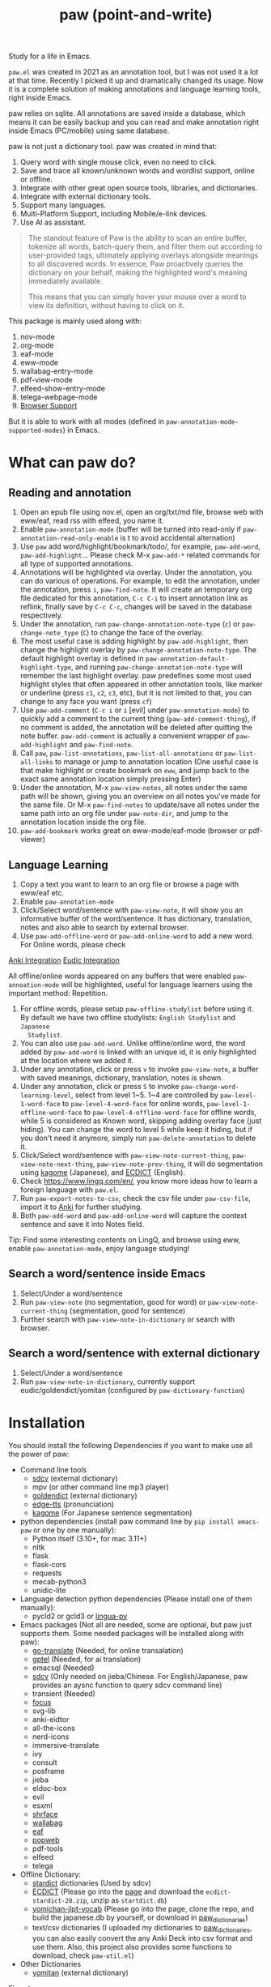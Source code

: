 #+title: paw (point-and-write)

#+html: <img src="images/logo.jpg" width="256" height="256">

Study for a life in Emacs.

~paw.el~ was created in 2021 as an annotation tool, but I was not used it a lot at that time. Recently I picked it up and dramatically changed its usage. Now it is a complete solution of making annotations and language learning tools, right inside Emacs.

paw relies on sqlite. All annotations are saved inside a database, which means it can be easily backup and you can read and make annotation right inside Emacs (PC/mobile) using same database.

paw is not just a dictionary tool. paw was created in mind that:
1. Query word with single mouse click, even no need to click.
2. Save and trace all known/unknown words and wordlist support, online or offline.
3. Integrate with other great open source tools, libraries, and dictionaries.
4. Integrate with external dictionary tools.
5. Support many languages.
6. Multi-Platform Support, including Mobile/e-link devices.
7. Use AI as assistant.

#+begin_quote
The standout feature of Paw is the ability to scan an entire buffer, tokenize all words, batch-query them, and filter them out according to user-provided tags, ultimately applying overlays alongside meanings to all discovered words. In essence, Paw proactively queries the dictionary on your behalf, making the highlighted word's meaning immediately available.

This means that you can simply hover your mouse over a word to view its definition, without having to click on it.
#+end_quote

This package is mainly used along with:
1. nov-mode
2. org-mode
3. eaf-mode
4. eww-mode
5. wallabag-entry-mode
6. pdf-view-mode
7. elfeed-show-entry-mode
8. telega-webpage-mode
9. [[https://github.com/chenyanming/paw_org_protocol][Browser Support]]

But it is able to work with all modes (defined in ~paw-annotation-mode-supported-modes~) in Emacs.

* What can paw do?
** Reading and annotation
1. Open an epub file using nov.el, open an org/txt/md file, browse web with eww/eaf, read rss with elfeed, you name it.
2. Enable ~paw-annotation-mode~ (buffer will be turned into read-only if
   ~paw-annotation-read-only-enable~ is t to avoid accidental alternation)
3. Use ~paw~ add word/highlight/bookmark/todo/, for example, ~paw-add-word~,
   ~paw-add-highlight~... Please check M-x ~paw-add-*~ related commands for all type
   of supported annotations.
4. Annotations will be highlighted via overlay. Under the annotation, you can do
   various of operations. For example, to edit the annotation, under the
   annotation, press ~i~, ~paw-find-note~. It will create an temporary org file
   dedicated for this annotation, ~C-c C-i~ to insert annotation link as reflink,
   finally save by ~C-c C-c~, changes will be saved in the database respectively.
5. Under the annotation, run ~paw-change-annotation-note-type~ (~c~) or
   ~paw-change-note_type~ (~C~) to change the face of the overlay.
6. The most useful case is adding highlight by ~paw-add-highlight~, then change
   the highlight overlay by ~paw-change-annotation-note-type~. The default
   highlight overlay is defined in ~paw-annotation-default-highlight-type~, and
   running ~paw-change-annotation-note-type~ will remember the last highlight
   overlay. paw predefines some most used highlight styles that often appeared
   in other annotation tools, like marker or underline (press ~c1~, ~c2~, ~c3~, etc),
   but it is not limited to that, you can change to any face you want (press ~cf~)
7. Use ~paw-add-comment~ (~C-c i~ or ~i~ [evil] under ~paw-annotation-mode~) to
   quickly add a comment to the current thing (~paw-add-comment-thing~), if no
   comment is added, the annotation will be deleted after quitting the note
   buffer. ~paw-add-comment~ is actually a convenient wrapper of ~paw-add-highlight~
   and ~paw-find-note~.
8. Call ~paw~, ~paw-list-annotations~, ~paw-list-all-annotations~ or
   ~paw-list-all-links~ to manage or jump to annotation location (One useful case
   is that make highlight or create bookmark on ~eww~, and jump back to the exact
   same annotation location simply pressing Enter)
9. Under the annotation, M-x ~paw-view-notes~, all notes under the same path will
   be shown, giving you an overview on all notes you've made for the same file.
   Or M-x ~paw-find-notes~ to update/save all notes under the same path into an
   org file under ~paw-note-dir~, and jump to the annotation location inside the
   org file.
10. ~paw-add-bookmark~ works great on eww-mode/eaf-mode (browser or pdf-viewer)

#+html: <img src="images/annatation.png">

** Language Learning
1. Copy a text you want to learn to an org file or browse a page with eww/eaf etc.
2. Enable ~paw-annotation-mode~
3. Click/Select word/sentence with ~paw-view-note~, it will show you an
   informative buffer of the word/sentence. It has dictionary, translation,
   notes and also able to search by external browser.
4. Use ~paw-add-offline-word~ or ~paw-add-online-word~ to add a new word. For Online
   words, please check 
#+html: <a href="#anki-integration">Anki Integration</a>
#+html: <a href="#eudic-integration">Eudic Integration</a>
   All offline/online words appeared on any buffers that were enabled
   ~paw-annoation-mode~ will be highlighted, useful for language learners using
   the important method: Repetition.
5. For offline words, please setup ~paw-offline-studylist~ before using it. By
   default we have two offline studylists: =English Studylist= and =Japanese
   Studylist=.
6. You can also use ~paw-add-word~. Unlike offline/online word, the word added by
   ~paw-add-word~ is linked with an unique id, it is only highlighted at the
   location where we added it.
7. Under any annotation, click or press ~v~ to invoke ~paw-view-note~, a buffer
   with saved meanings, dictionary, translation, notes is shown.
8. Under any annotation, click or press ~S~ to invoke
   ~paw-change-word-learning-level~, select from level 1~5. 1~4 are controlled by
   ~paw-level-1-word-face~ to ~paw-level-4-word-face~ for online words,
   ~paw-level-1-offline-word-face~ to ~paw-level-4-offline-word-face~ for offline
   words, while 5 is considered as Known word, skipping adding overlay face
   (just hiding). You can change the word to level 5 while keep it hiding, but
   if you don't need it anymore, simply run =paw-delete-annotation= to delete it.
9. Click/Select word/sentence with ~paw-view-note-current-thing~,
   ~paw-view-note-next-thing~, ~paw-view-note-prev-thing~, it will do segmentation
   using [[https://github.com/ikawaha/kagome][kagome]] (Japanese), and [[https://github.com/skywind3000/ECDICT][ECDICT]] (English).
10. Check https://www.lingq.com/en/, you know more ideas how to learn a foreign
    language with ~paw.el~.
11. Run ~paw-export-notes-to-csv~, check the csv file under ~paw-csv-file~, import it
    to [[https://apps.ankiweb.net/][Anki]] for further studying.
12. Both ~paw-add-word~ and ~paw-add-online-word~ will capture the context sentence
    and save it into Notes field.

Tip: Find some interesting contents on LingQ, and browse using eww, enable
~paw-annotation-mode~, enjoy language studying!

#+html: <img src="images/learning.png">



** Search a word/sentence inside Emacs
1. Select/Under a word/sentence
2. Run ~paw-view-note~ (no segmentation, good for word) or
   ~paw-view-note-current-thing~ (segmentation, good for sentence)
3. Further search with ~paw-view-note-in-dictionary~ or search with browser.

** Search a word/sentence with external dictionary
1. Select/Under a word/sentence
2. Run ~paw-view-note-in-dictionary~, currently support eudic/goldendict/yomitan (configured by ~paw-dictionary-function~)

* Installation
You should install the following Dependencies if you want to make use all the power of paw:

- Command line tools
  - [[https://github.com/Dushistov/sdcv][sdcv]] (external dictionary)
  - mpv (or other command line mp3 player)
  - [[https://github.com/goldendict/goldendict][goldendict]] (external dictionary)
  - [[https://github.com/rany2/edge-tts/][edge-tts]] (pronunciation)
  - [[https://github.com/ikawaha/kagome][kagome]] (For Japanese sentence segmentation)

- python dependencies (install paw command line by ~pip install emacs-paw~ or one by one manually):
  - Python itself (3.10+, for mac 3.11+)
  - nltk
  - flask
  - flask-cors
  - requests
  - mecab-python3 
  - unidic-lite

- Language detection python dependencies (Please install one of them manually):
  - pycld2 or gcld3 or [[https://github.com/pemistahl/lingua-py][lingua-py]]

- Emacs packages (Not all are needed, some are optional, but paw just supports them. Some needed packages will be installed along with paw):
  - [[https://github.com/lorniu/go-translate][go-translate]] (Needed, for online transalation)
  - [[https://github.com/karthink/gptel][gptel]] (Needed, for ai translation)
  - emacsql (Needed)
  - [[https://github.com/manateelazycat/sdcv][sdcv]] (Only needed on jieba/Chinese. For English/Japanese, paw provides an aysnc function to query sdcv command line)
  - transient (Needed)
  - [[https://github.com/larstvei/Focus][focus]]
  - svg-lib
  - anki-eidtor
  - all-the-icons
  - nerd-icons
  - immersive-translate
  - ivy
  - consult
  - posframe
  - jieba
  - eldoc-box
  - evil
  - esxml
  - [[https://github.com/chenyanming/shrface][shrface]]
  - [[https://github.com/chenyanming/wallabag.el][wallabag]]
  - [[https://github.com/emacs-eaf/emacs-application-framework][eaf]]
  - [[https://github.com/manateelazycat/popweb][popweb]]
  - pdf-tools
  - elfeed
  - telega

- Offline Dictionary:
  - [[https://sourceforge.net/projects/stardict-4/][stardict]] dictionaries (Used by sdcv)
  - [[https://github.com/skywind3000/ECDICT][ECDICT]] (Please go into the [[https://github.com/skywind3000/ECDICT/releases][page]] and download the ~ecdict-stardict-28.zip~, unzip as ~startdict.db~)
  - [[https://github.com/chenyanming/yomichan-jlpt-vocab][yomichan-jlpt-vocab]] (Please go into the page, clone the repo, and build the japanese.db by yourself, or download in [[https://github.com/chenyanming/paw_dictionaries][paw_dictionaries]])
  - text/csv dictionaries (I uploaded my dictionaries to [[https://github.com/chenyanming/paw_dictionaries][paw_dictionaries]], you can also easily convert the any Anki Deck into csv format and use them. Also, this project also provides some functions to download, check ~paw-util.el~)

- Other Dictionaries
  - [[https://github.com/yomidevs/yomitan][yomitan]] (external dictionary)


Five steps:
1. Install Offline Dictionaries (See above)
2. Install Python
        #+begin_src sh 
        brew install python # You can use pyenv or other tools to install python
        #+end_src
3. Install [[https://pypi.org/project/emacs-paw/][emacs-paw]] command line by the following command, check usage at [[file:README_PAW_CLI.md][README_PAW_CLI]]
        #+begin_src sh
        pip install emacs-paw
        #+end_src
4-1. Please be patient... run the following command lines, you may need to adjust them based on your system, take mac for example:
        #+begin_src sh
        brew install sdcv
        brew install mpv
        pip install edge-tts
        # Language Detection
        pip install pycld2 # install gcld3 on mac is difficult...
        # Or pip install lingua-language-detector
        # English
        pip install nltk # not needed if install by pip install emacs-paw
        python -m nltk.downloader stopwords
        python -m nltk.downloader punkt
        python -m nltk.downloader punkt_tab
        # Japanese
        pip install mecab-python3 unidic-lite # not needed if install by pip install emacs-paw
        # paw-server, for mac, please install python 3.11, 3.10 may have segementation fault issue
        pip install flask flask-cors requests # not needed if install by pip install emacs-paw
        #+end_src
4-2. For android install:
        #+begin_src sh
        pkg install tur-repo # https://github.com/termux-user-repository/tur
        pkg install python3.10 # install python 3.10 (newer versions may not work at the time of writing)
        apt update
        apt install protobuf
        pip3.10 install gcld3 
        pip3.10 install flask flask-cors requests # not needed if install by pip install emacs-paw
        #+end_src

Finally, Install paw.el
#+begin_src emacs-lisp
(package! paw :recipe (:host github :repo "chenyanming/paw" :files ("*")))
#+end_src

* Configuration
** Configure paw.el
After installing the above Dependencies, you can configure paw like [[file:config.el][config.el]] (which I may update frequently based on my need). You should better copy to your own configurations and tweak it based on your need.

Some csv dictionaries can be found in [[https://github.com/chenyanming/paw_dictionaries][paw_dictionaries]], you can download them and change the location. You can also convert from [[https://ankiweb.net/shared/decks][Anki Decks]] or Make your own, it is just text based dictionaries.

You can also check the language specific configurations below:
- [[file:ENGLISH.org][English Configuration]]
- [[file:JAPANESE.org][Japanese Configuration]]
- [[file:CHINESE.org][Chinese Configuration]]

PS: Start from 1.1.3, paw has its own sdcv configurations for better future development (for Chinese/Jieba: we are still using need [[https://github.com/manateelazycat/sdcv][sdcv.el]] though), use the following configurations to support both [[https://github.com/manateelazycat/sdcv][sdcv.el]] and paw-sdcv:

To sync with sdcv (not needed if for English/Japanese):
#+begin_src emacs-lisp
(with-eval-after-load 'sdcv
        (setq paw-sdcv-env-lang sdcv-env-lang)
        (setq paw-sdcv-program sdcv-program)
        (setq paw-sdcv-only-data-dir sdcv-only-data-dir)
        (setq paw-sdcv-dictionary-data-dir sdcv-dictionary-data-dir)
        (setq paw-sdcv-fail-notify-string sdcv-fail-notify-string)
        (setq paw-sdcv-dictionary-list sdcv-dictionary-simple-list))
#+end_src

To configure paw indepentantly (you can also delete sdcv.el):
#+begin_src emacs-lisp
(cond ((eq system-type 'darwin)
       (setq paw-sdcv-program "/opt/homebrew/bin/sdcv" )
       (setq paw-sdcv-dictionary-data-dir (expand-file-name "dict" doom-private-dir)))
      ((eq system-type 'windows-nt)
       (setq paw-sdcv-program (expand-file-name "~/.doom.d/modules/sdcv/sdcv.exe"))
       (setq paw-sdcv-dictionary-data-dir (expand-file-name "dict" doom-private-dir)))
      ((eq system-type 'gnu/linux)
       (setq paw-sdcv-env-lang (getenv "LANG"))
       (setq paw-sdcv-dictionary-data-dir (expand-file-name "dict" doom-private-dir)))
      ((string-equal system-type "android")
       (setq paw-sdcv-env-lang (getenv "LANG"))
       (setq paw-sdcv-dictionary-data-dir (expand-file-name ".doom.d/dict" termux-home-dir))))
(setq paw-sdcv-dictionary-list    ;setup dictionary list for simple search
      '("懒虫简明英汉词典"
        "Collins Cobuild English Dictionary"
        "小学馆-日中词典"
        "日汉双解词典"
        "EJ-EDict" "JE-EDICT_Kanji"
        "日汉词典" "jmdict-ja-en" "KANJIDIC2" "新明解国語辞典"
        "小学館中日辞典EB版" "広辞苑　第六版" "EJ-GENE95"
        "jmdict-en-ja"
        "JCEDict" "EDICT"
        "JEDict" "ENAMDICT" "EJDic" "DrEye日汉词典" "DrEye4in1词典"))
#+end_src
** Keybindings
paw supports Emacs native keybindings, evil, and transient menu (?).

** Enable ~paw-annotation-mode~ automatically
You can add ~paw-annotation-mode~ to the corresponding hook, so that it can enable automatically after the corresponding mode is loaded:

#+begin_src emacs-lisp
(add-hook 'wallabag-entry-mode-hook #'paw-annotation-mode)
(add-hook 'nov-mode-hook #'paw-annotation-mode)
(add-hook 'elfeed-show-mode-hook #'paw-annotation-mode)
(add-hook 'eaf-mode-hook 'paw-annotation-mode)
(add-hook 'telega-webpage-mode-hook #'paw-annotation-mode)
#+end_src

Some modes like ~nov-mode~, ~wallabag-entry-mode~ and ~eww-mode~, adding above hook is not enough, you also need to add the following highlight functions ~:after~ the render function using ~advice-add~:
#+begin_src emacs-lisp
(when (bound-and-true-p paw-annotation-mode)
      (paw-clear-annotation-overlay)
      (paw-show-all-annotations)
      (if paw-annotation-show-wordlists-words-p
          (paw-focus-find-words :wordlist t))
      (if paw-annotation-show-unknown-words-p
          (paw-focus-find-words)))
#+end_src

For more examples, please check: https://github.com/chenyanming/shrface/blob/master/config.el

** One-Click or One-Key to query
By default, if ~paw-annotation-mode~ is enabled, you can =One-Click= to query the word. If you want to disable it:
#+begin_src emacs-lisp
(setq paw-view-note-click-enable nil) ;; Disable Left-Click One-Click to query feature
#+end_src

Or 
M-x ~paw-view-note-click-enable-toggle~ to toggle the =One-Click= feature on the fly.

You can also use ~paw-view-note-under-mouse~ to query the word under mouse, it is bound to ~`~ by default. Move the mouse and hover on the word to be queried, and press ~`~. I called it as ~One-Key~ to query.

You may also use ~paw-view-note-click-directly~, which is bound to ~mouse-3~ (Right Click). This is not controlled by ~paw-view-note-click-enable~, it is also One-Click to query but using Right Click. 

** Sound engines
Paw includes multiple sound engines that can be used to download audio files. The available sound engines include:
- ~paw-say-word-cambridge~
- ~paw-say-word-oxford~
- ~paw-say-word-jpod101-alternate~
- ~paw-edge-tts-say-word~
- ~paw-youdao-say-word~
- ~paw-say-word-forvo~
- and more
By default, the sequence in which these sound engines are used is defined by ~paw-say-word-functions~. 

** Configure Language Detection
Set ~paw-detect-language-p~ to t, and run ~pip install gcld3~, paw will use gcld3
(may use others tools in the future, check ~paw-detect-language-program~) to
detect the language for more accurate tts pronunciation and translation.

If you don't want to use language detection program, paw use simple ascii rate:
~paw-ascii-rate~ to detect the language, if the rate is greater than
~paw-ascii-rate~, then it is considered as English, otherwise use
~paw-detect-language-program~ to detect the language of the TEXT, if
~paw-detect-language-p~ is t, or return as ~paw-non-ascii-language~ if
~paw-detect-language-p~ is nil.

Setup ~paw-python-program~ if necessary, if the pip module is installed with
different python version, for android, set it to =python3.10=

Supported edge-tts voice:
- ~paw-tts-english-voice~
- ~paw-tts-zh-cn-voice~
- ~paw-tts-zh-tw-voice~
- ~paw-tts-japanese-voice~
- ~paw-tts-korean-voice~
- Other languages: ~paw-tts-multilingual-voice~
Welcome PRs to add more languages :)

** =*paw-view-note*= window configurations
If ~paw-view-note-window-auto-adjust~ is t (default), the window of
=*paw-view-note*= will be automatically adjusted. If the height of the window is
larger than the width, show it on the ~paw-view-note-vertical-position~, otherwise
show it on the ~paw-view-note-horizontal-position~. Also, the windows width/height
could be configured by ~paw-view-note-window-width~ and
~paw-view-note-window-height~.
** =*paw-view-note*= sections configurations
You can adjust the section order or remove the unwanted sections by configuring ~paw-view-note-sections~

The order of the sections is the order of the list.
Supported values are:
- "Dictionaries": The online dictionaries buttons
- "Search": The online search engine buttons
- "Context": The context around the word
- "Translation": The transalation of the word
- "Saved Meanings": The Saved Meanings of the word
- "Meaning": The SDCV result of the word
- "Notes": The notes of the word
- "Anki": Special section for anki

** Back to original buffer
Normally, when you run ~paw-view-note~, paw will switch to =*paw-view-note*= buffer. But there are some cases we want to stay at the original buffer, in this case:
- Set ~paw-view-note-back-to-original-buffer~ as t (Default)
- And add or remove the targeted major-mode into ~paw-view-note-back-to-original-buffer-supported-modes~.

** Configure Anki Integration
1. PC: Install Anki.
2. PC: Install AnkiConnect, add-on code: 2055492159.
3. Android: Install AnkiDroid from F-Driod (We need it has full media access
   right, so that Emacs can copy audio files to it. Instead of using AnkiConect
   to download the audio, paw will download and cache the audio in
   ~paw-tts-cache-dir~ after the voice is pronounced.).
4. Android: Install [[https://github.com/KamWithK/AnkiconnectAndroid][AnkiconnectAndroid]] 
5. Install [[https://github.com/anki-editor/anki-editor][Anki Editor]] if not installed.
6. If you just want to try or use the default settings. Please download the
   default template [[https://github.com/Eltaurus-Lt/Anki-Card-Templates][Memrise Templates (Lτ) v3.32.apkg]] and import it into anki
   then you are all done.

If you want to use different template,
1. Run ~paw-anki-configure-card-format~ to choose from default templates ~paw-anki-templates~, or configure deck, note type, filed-name, and filed-values one by one temporarily.
    Currently Supported field-value:
   - =word=: the word to learn
   - =exp=: the explanation of the word
   - =sound=: the sound file of the word
   - =note=: the note of the word
   - ~cloze_note~: the note of the word, word is clozed
   - ~cloze_note_exp_hint~: the note of the word, word is clozed, use exp as hint
   - =choices=: the choices of the word
   - =nil=: empty field
   - Other values: the value of the field, it must be a string
2. If you want to make it permanent, set ~paw-anki-deck~, ~paw-anki-note-type~,
   ~paw-anki-field-names~ and ~paw-anki-field-values~ manually in your config,
3. Configure ~paw-online-word-servers~, =(setq paw-online-word-servers '(anki))= to enable anki server, or =(setq paw-online-word-servers '(eudic anki))= to enable both eudic and anki servers.

PS:
All types of annotations (not all are tested) could be added into Anki. Either using ~paw-add-online-word~ (anywhere), or ~paw-anki-editor-push-note(s)~ (dashboard) ~paw-anki-editor-delete-note(s)~ (dashboard).


~paw-anki-editor-delete-note~: Delete note at point to Anki.

~paw-anki-editor-push-note~: Push note at point to Anki.

~paw-anki-editor-push-notes~: Push notes of marked-entries in dashboard to anki,
or push all anki notes in the same origin path (same file or same buffer). Same
file name under ~paw-annotation-search-paths~ is also considerred same origin
path.

~paw-anki-editor-delete-notes~: Delete anki notes of marked-entries in dashboard,
or delete all anki notes in the same origin path (same file or same buffer),
Same file name under ~paw-annotation-search-paths~ is also considerred same
origin path.

Other templates:
- [[https://forums.ankiweb.net/t/memrise-card-template-support-thread/34233/18][MemCloze.apkg]]
- Anime Mining: https://github.com/friedrich-de/Basic-Mining-Deck

The audio file is automatically downloaded and added to the anki note, if ~paw-anki-download-sound~ is t (default). The sound file download sequence are defined by ~paw-anki-download-sound-functions~.

** Configure Eudic Integration
1. Apply Authorization key on https://my.eudic.net/OpenAPI/Authorization, and fill it into ~paw-authorization-keys~ before adding online words.
2. Configure ~paw-online-word-servers~, =(setq paw-online-word-servers '(eudic))= to enable Eudic server, or =(setq paw-online-word-servers '(eudic anki))= to enable both eudic and anki servers.

PS:
Only online words can be added into Eudic. Mainly via command ~paw-add-online-word~

** Configure EAF Integration
Use my forks which add paw support.
- https://github.com/chenyanming/eaf-browser: Able to highlight all words in the database in the page, click to search word and show in paw-view-note buffer.
- https://github.com/chenyanming/eaf-pdf-viewer: Able to search the word under cursor by pressing one key (no need to select the word) and translate the sourrounded sentence, show in paw-view-note buffer.

Add the following bindings to your configuration:
#+begin_src emacs-lisp
(eaf-bind-key insert_or_paw_view_note_in_eaf "`" eaf-browser-keybinding)
(eaf-bind-key paw_view_note_in_eaf "`" eaf-pdf-viewer-keybinding)
#+end_src

#+html: <img src="images/eaf.gif">

** Browser support
*** Browser Extension
1. Firefox & Firefox Android https://addons.mozilla.org/en-US/firefox/addon/emacs-paw
2. Chrome: https://chromewebstore.google.com/detail/paw/ofhodjclfalelhgjbfmdddekoghamlge
3. Brave: Same as Chrome, but need to add ~@@||localhost^~ into ~Create custom filters section~ of ~brave://settings/shields/filters~ if you need paw-server features.
3. This browser extension enhances word interaction by underlining words on mouseover and capturing context when words are clicked. The captured information is sent to Emacs via org-protocol and displayed in the *paw-view-note* buffer.
4. Update the server config inside the config page of the extension, and make sure the port number (~paw-server-port~) matches, for example, http://localhost:5001
5. M-x ~paw-server~. Run the paw-server, so that all words can be highlighted on browser.
6. paw-server is optional, you don't need to run it, and still able to use the org-protocol feature. If you installed paw command line, you can also run paw-server by
        #+begin_src sh
        paw run_server --database /home/damonchan/org/paw.sqlite --save-dir /tmp/ --port 5001 --wallabag-host https://example.com --wallabag-username username --wallabag-password password --wallabag-clientid clientid --wallabag-secret secret
        #+end_src

#+attr_org: :width 1000px
[[file:images/_20250112_161934screenshot.png]]


#+attr_org: :width 300px
[[file:images/_20250112_162205screenshot.png]]


#+attr_org: :width 100px
[[file:images/_20250112_162133screenshot.png]]

Check more on: https://github.com/chenyanming/paw_org_protocol


*** org-protocol
If you don't want to use extension or sometimes can not use, add the following bookmarklet in browser, paste the following code as URL:
#+begin_src js
javascript:(function(){
    var selection = window.getSelection().toString();
    if (selection.length > 0) {
        var url = encodeURIComponent(window.location.href);
        var title = encodeURIComponent(document.title || "[untitled page]");
        var body = encodeURIComponent(selection);
        var parent = window.getSelection().getRangeAt(0).commonAncestorContainer.parentNode;
        while (parent.nodeType !== Node.ELEMENT_NODE) {
            parent = parent.parentNode;
        }
        var p_tag_parent = parent;
        while (p_tag_parent.tagName !== undefined && p_tag_parent.tagName !== 'P') {
            p_tag_parent = p_tag_parent.parentNode;
        }
        if (p_tag_parent !== document) {
            parent = p_tag_parent;
        }
        var note = encodeURIComponent(parent.textContent || "");
        location.href = 'org-protocol://paw?template=w&url=' + url + '&title=' + title + '&note=' + note + '&body=' + body;
    }
}());
#+end_src
Select the word, and click the bookmark, the word will be shown in paw-view-note buffer.

Check more examples on js files in the root folder.

** Coding
You can show anything on ~*paw-view-note*~ buffer!

For example, the following snippet shows the gptel result to ~*paw-view-note*~ buffer by using ~paw-view-note~ and ~paw-new-entry~ functions, use edge-tts to say the response out, use go-translate to transalte the response, also user can further interact (add to database etc) with the result in ~*paw-view-note*~ buffer.
#+begin_src emacs-lisp
(defun gptel-quick (&optional query)
  "ASK AI with predefined prompts."
  (interactive)
  (require 'gptel)
  (let* ((selected-text (when (use-region-p)
                          (buffer-substring-no-properties (region-beginning) (region-end))))
         ;; (current-buffer-text (buffer-substring-no-properties (point-min) (point-max)))
         (additional-text (or selected-text ""))
         (prompt (completing-read "Ask AI: "
                                  '("Draft an outline"
                                    "Draft anything"
                                    "Draft an email"
                                    "Draft a journal entry"
                                    "Draft a meeting agenda"
                                    "Explain in 12 words or less"
                                    "Explain in 48 words or less"
                                    "Explain in 100 words or less"
                                    "Explain in 200 words or less"
                                    "Write anything"
                                    "Brainstorm ideas"
                                    "Translate it to Chinese"))))
    (when (string= prompt "") (user-error "A prompt is required."))
    (deactivate-mark)
    (setq gptel-last-prompt (format "%s. %s" prompt additional-text))
    (gptel-request (or query gptel-last-prompt)
      :system "You are an AI assistant that lives inside Emacs"
      :callback
      (lambda (response info)
        (if (not response)
            (message "gptel-quick failed with message: %s" (plist-get info :status))
          (with-current-buffer (get-buffer-create "*gptel-quick*")
            (let ((paw-say-word-p t) ;; say the response out
                  (lang (paw-check-language response)))
              (paw-view-note (paw-new-entry response
                                            :origin_type "gptel"
                                            :serverp 3
                                            :lang lang
                                            :context (format "Question: %s\nAnswer: %s" gptel-last-prompt response))
                             :buffer-name paw-view-note-buffer-name
                             :display-func 'switch-to-buffer))))))))
#+end_src

* Database Synchronization
I personally use [[https://syncthing.net/][Syncting]] to share the database between PC and Android. The
drawback is that, if the database is in used in any party, the synchronization
will stop. You can run ~paw-db-sync~ to close the connection with the database, or
run =paw= then =paw-quit=, or close Emacs directly before Synchronization.

* Some Demos (maybe old)

https://emacs-china.org/uploads/default/original/3X/2/b/2bc2d9fd996827097b13f751c327ad7141376f88.gif

https://emacs-china.org/uploads/default/original/3X/3/5/3544a2bf376d1f3b8f1fc86063af2975e4da42b4.gif

https://emacs-china.org/uploads/default/optimized/3X/b/8/b8d7ae2d68baae4fe7dcb6477998cb761e28165f_2_1234x1000.png

https://emacs-china.org/uploads/default/optimized/3X/b/b/bb28af2a398f8d33861002facc62a6f7782be3b7_2_1232x1000.png

https://emacs-china.org/uploads/default/original/3X/5/5/55c6991c0521c6a70dbbce844ce1fb650119dc1e.png

https://emacs-china.org/uploads/default/original/3X/9/7/971b92c62a837e0a2e053e0e01f02916b8ae465d.png

* User Discussions
https://emacs-china.org/t/paw-el-emacs-lingq/27331

https://t.me/emacs_paw

* References
1. LingQ: Learning a language by reading
2. Kindle Vocabulary Builder
3. org noter
4. Chatgpt
5. SDCV
6. go-translate
7. Eudic
8. 蒙哥阅读器
9. Anki
10. [[https://github.com/themoeway/yomitan][Yomitan]]
11. [[https://github.com/killergerbah/asbplayer/tree/main?tab=readme-ov-file][asbplayer]]
12. [[https://github.com/kha-white/mokuro][mokuro]]
13. [[https://github.com/ninja33/ODH][ODH]]
14. [[https://chromewebstore.google.com/detail/lulu-translate/djbfechcnkppbknmlhfcaoifgnicolin][LuLu Translate]]
15. [[https://chromewebstore.google.com/detail/immersive-translate-trans/bpoadfkcbjbfhfodiogcnhhhpibjhbnh][Immersive Translate]]
16. Denote
17. Notion

